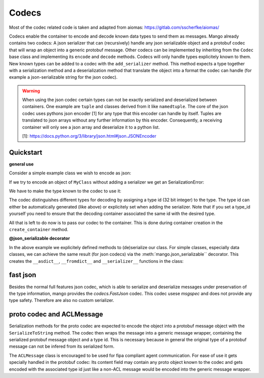 =======
Codecs
=======

Most of the codec related code is taken and adapted from aiomas:
https://gitlab.com/sscherfke/aiomas/

Codecs enable the container to encode and decode known data types to send them as messages.
Mango already contains two codecs: A json serializer that can (recursively) handle any json serializable object and a protobuf codec
that will wrap an object into a generic protobuf message. Other codecs can be implemented by inheriting
from the ``Codec`` base class and implementing its ``encode`` and ``decode`` methods.
Codecs will only handle types explicitely known to them.
New known types can be added to a codec with the ``add_serializer`` method.
This method expects a type together with a serialization method and a deserialization method that translate the object into a format
the codec can handle (for example a json-serializable string for the json codec).

.. warning::
    When using the json codec certain types can not be exactly serialized and deserialized between containers.
    One example are ``tuple`` and classes derived from it like ``namedtuple``. The core of the json codec uses
    pythons json encoder [1] for any type that this encoder can handle by itself. Tuples are translated to
    json arrays without any further information by this encoder. Consequently, a receiving container will only
    see a json array and deserialize it to a python list.

    [1]: https://docs.python.org/3/library/json.html#json.JSONEncoder

Quickstart
###########

**general use**

Consider a simple example class we wish to encode as json:

.. testcode::

    class MyClass:
        def __init__(self, x, y):
            self.x = x
            self._y = y

        @property
        def y(self):
            return self._y

        def __asdict__(self):
            return {"x": self.x, "y": self.y}

        @classmethod
        def __fromdict__(cls, attrs):
            return cls(**attrs)

        @classmethod
        def __serializer__(cls):
            return (cls, cls.__asdict__, cls.__fromdict__)


If we try to encode an object of ``MyClass`` without adding a serializer we get an SerializationError:

.. testcode::

    from mango import JSON, SerializationError

    codec = JSON()

    my_object = MyClass("abc", 123)
    try:
        encoded = codec.encode(my_object)
    except SerializationError as e:
        print(e)

.. testoutput::

    No serializer found for type "<class 'MyClass'>"

We have to make the type known to the codec to use it:

.. testcode::

    codec = JSON()
    codec.add_serializer(*MyClass.__serializer__())

    my_object = MyClass("abc", 123)
    encoded = codec.encode(my_object)
    decoded = codec.decode(encoded)

    print(my_object.x, my_object.y)
    print(decoded.x, decoded.y)

.. testoutput::

    abc 123
    abc 123

The codec distinguishes different types for decoding by assigning a type id (32 bit integer) to the type.
The type id can either be automatically generated (like above) or explicitely set when adding the serializer.
Note that if you set a type_id yourself you need to ensure that the decoding container associated the same id
with the desired type.

.. testcode::

    codec = JSON()
    codec.add_serializer(*MyClass.__serializer__(), type_id=4711)

    my_object = MyClass("abc", 123)
    encoded = codec.encode(my_object)
    decoded = codec.decode(encoded)

    print(my_object.x, my_object.y)
    print(decoded.x, decoded.y)

.. testoutput::

    abc 123
    abc 123

All that is left to do now is to pass our codec to the container. This is done during container creation in the ``create_container`` method.

.. testcode::

    from mango import Agent, create_tcp_container, activate
    import asyncio

    class SimpleReceivingAgent(Agent):
        def __init__(self):
            super().__init__()

        def handle_message(self, content, meta):
            if isinstance(content, MyClass):
                print(content.x)
                print(content.y)


    async def main():
        codec = JSON()
        codec.add_serializer(*MyClass.__serializer__())

        # codecs can be passed directly to the container
        # if no codec is passed a new instance of JSON() is created
        sending_container = create_tcp_container(addr=("127.0.0.1", 5556), codec=codec)
        receiving_container = create_tcp_container(addr=("127.0.0.1", 5555), codec=codec)
        receiving_agent = receiving_container.register(SimpleReceivingAgent())

        async with activate(sending_container, receiving_container):
            # agents can now directly pass content of type MyClass to each other
            my_object = MyClass("abc", 123)
            await sending_container.send_message(
                content=my_object, receiver_addr=receiving_agent.addr
            )
            await asyncio.sleep(0.1)

    asyncio.run(main())

.. testoutput::

    abc
    123

**@json_serializable decorator**

In the above example we explicitely defined methods to (de)serialize our class. For simple classes, especially data classes,
we can achieve the same result (for json codecs) via the :meth:`mango.json_serializable`` decorator. This creates the ``__asdict__``,
``__fromdict__`` and ``__serializer__`` functions in the class:

.. testcode::

    from mango import json_serializable, JSON

    @json_serializable
    class DecoratorData:
        def __init__(self, x, y, z):
            self.x = x
            self.y = y
            self.z = z

    codec = JSON()
    codec.add_serializer(*DecoratorData.__serializer__())

    my_data = DecoratorData(1,2,3)
    encoded = codec.encode(my_data)
    decoded = codec.decode(encoded)

    print(my_data.x, my_data.y, my_data.z)
    print(decoded.x, decoded.y, decoded.z)

.. testoutput::

    1 2 3
    1 2 3


fast json
##########
Besides the normal full features json codec, which is able to serialize and deserialize messages under preservation of the type information, mango
provides the `codecs.FastJson` codec. This codec usese `msgspec` and does not provide any type safety. Therefore are also no custom serializer.


proto codec and ACLMessage
##########################

Serialization methods for the proto codec are expected to encode the object into a protobuf message object with the ``SerializeToString``
method.
The codec then wraps the message into a generic message wrapper, containing the serialized
protobuf message object and a type id.
This is necessary because in general the original type of a protobuf message can not be infered
from its serialized form.

The ``ACLMessage`` class is encouraged to be used for fipa compliant agent communication. For ease of use it gets specially handled in
the protobuf codec: Its content field may contain any proto object known to the codec and gets encoded with the associated type id just
like a non-ACL message would be encoded into the generic message wrapper.
